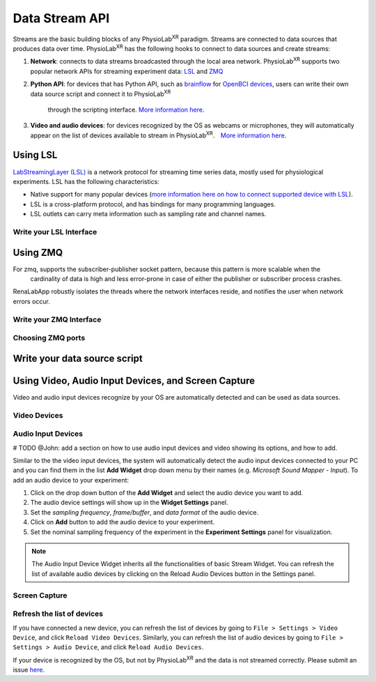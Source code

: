 ###############
Data Stream API
###############


Streams are the basic building blocks of any PhysioLab\ :sup:`XR` paradigm. Streams are connected to data sources that produces data
over time. PhysioLab\ :sup:`XR` has the following hooks to connect to data sources and create streams:

#. **Network**: connects to data streams broadcasted through the local area network.
   PhysioLab\ :sup:`XR` supports two popular network APIs for streaming experiment data: `LSL <DataStreamAPI.html#using-lsl>`_
   and `ZMQ <DataStreamAPI.html#using-zmq>`_
#. **Python API**: for devices that has Python API, such as `brainflow <https://brainflow.org/>`_ for
   `OpenBCI devices <openbci.com>`_, users can write their own data source script and connect it to PhysioLab\ :sup:`XR`
    through the scripting interface. `More information here <DataStreamAPI.html#write-your-data-source-script>`_.
#. **Video and audio devices**: for devices recognized by the OS as webcams or microphones, they will automatically
   appear on the list of devices available to stream in PhysioLab\ :sup:`XR`.　`More information here <DataStreamAPI.html#using-video-and-audio-devices>`_.


Using LSL
***********************

`LabStreamingLayer (LSL) <https://labstreaminglayer.readthedocs.io/info/intro.html>`_
is a network protocol for streaming time series data, mostly used for physiological experiments.
LSL has the following characteristics:

- Native support for many popular devices (`more information here on how to connect supported device with LSL <https://labstreaminglayer.readthedocs.io/info/supported_devices.html>`_).
- LSL is a cross-platform protocol, and has bindings for many programming languages.
- LSL outlets can carry meta information such as sampling rate and channel names.



Write your LSL Interface
--------------------------

Using ZMQ
***********************
For zmq, supports the subscriber-publisher socket pattern, because this pattern is more scalable when the
  cardinality of data is high and less error-prone in case of either the publisher or subscriber process crashes.
RenaLabApp robustly isolates the threads where the network interfaces reside, and notifies the user when network errors occur.


Write your ZMQ Interface
--------------------------

Choosing ZMQ ports
--------------------------

Write your data source script
********************************


Using Video, Audio Input Devices, and Screen Capture
******************************************************

Video and audio input devices recognize by your OS are automatically detected and can be used as data sources.

Video Devices
----------------

Audio Input Devices
--------------------

# TODO @John: add a section on how to use audio input devices and video showing its options, and how to add.

Similar to the the video input devices, the system will automatically detect the audio input devices connected to your PC and you can find them in the list  **Add Widget** drop down menu by their names (e.g. `Microsoft Sound Mapper - Input`).
To add an audio device to your experiment:

1. Click on the drop down button of the **Add Widget**  and select the audio device you want to add.
2. The audio device settings will show up in the **Widget Settings** panel.
3. Set the *sampling frequency*, *frame/buffer*, and *data format* of the audio device.
4. Click on **Add** button to add the audio device to your experiment.
5. Set the nominal sampling frequency of the experiment in the **Experiment Settings** panel for visualization.

.. raw:: html

    <div style="position: relative; padding-bottom: 56.25%; height: 0; overflow: hidden; max-width: 100%; height: auto;">
        <video id="autoplay-video1" autoplay controls loop muted playsinline style="position: absolute; top: 0; left: 0; width: 100%; height: 100%;">
            <source src="_static/datastreamapi-audio-interface.mp4" type="video/mp4">
            Your browser does not support the video tag.
        </video>
    </div>


.. note::

    The Audio Input Device Widget inherits all the functionalities of basic Stream Widget. You can refresh the list of available audio devices by clicking on the Reload Audio Devices button in the Settings panel.



Screen Capture
----------------


Refresh the list of devices
------------------------------

If you have connected a new device, you can refresh the list of devices by going to ``File > Settings > Video Device``,
and click ``Reload Video Devices``. Similarly, you can refresh the list of audio devices by going to
``File > Settings > Audio Device``, and click ``Reload Audio Devices``.

If your device is recognized by the OS, but not by PhysioLab\ :sup:`XR` and the data is not streamed correctly. Please
submit an issue `here <https://github.com/PhysioLabXR/PhysioLabXR/issues>`_.
